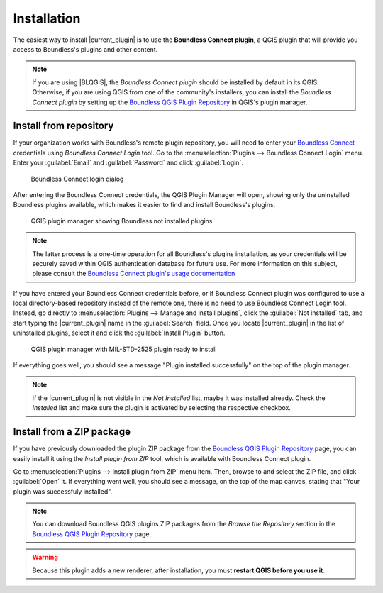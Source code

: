 .. (c) 2016 Boundless, http://boundlessgeo.com
   This code is licensed under the GPL 2.0 license.

Installation
============

The easiest way to install |current_plugin| is to use the **Boundless Connect plugin**, a QGIS plugin that will provide you access to Boundless's plugins and other content.

.. note::

   If you are using |BLQGIS|, the *Boundless Connect plugin* should be installed by default in its QGIS. Otherwise, if you are using QGIS from one of the community's installers, you can install the *Boundless Connect plugin* by setting up the `Boundless QGIS Plugin Repository`_ in QGIS's plugin manager.

Install from repository
-----------------------

If your organization works with Boundless's remote plugin repository, you will need to enter your `Boundless Connect`_ credentials using *Boundless Connect Login* tool. Go to the :menuselection:`Plugins --> Boundless Connect Login` menu. Enter your :guilabel:`Email` and :guilabel:`Password` and click :guilabel:`Login`.

.. figure:: img/connect-tool.png

   Boundless Connect login dialog

After entering the Boundless Connect credentials, the QGIS Plugin Manager will open, showing only the uninstalled Boundless plugins available, which makes it easier to find and install Boundless's plugins.

.. figure:: img/not_installed_boundless.png

   QGIS plugin manager showing Boundless not installed plugins

.. note::

   The latter process is a one-time operation for all Boundless's plugins installation, as your credentials will be securely saved within QGIS authentication database for future use. For more information on this subject, please consult the `Boundless Connect plugin's usage documentation`_

If you have entered your Boundless Connect credentials before, or if Boundless Connect plugin was configured to use a local directory-based repository instead of the remote one, there is no need to use Boundless Connect Login tool. Instead, go directly to :menuselection:`Plugins --> Manage and install plugins`, click the :guilabel:`Not installed` tab, and start typing the |current_plugin| name in the :guilabel:`Search` field. Once you locate |current_plugin| in the list of uninstalled plugins, select it and click the :guilabel:`Install Plugin` button.

.. figure:: img/mil-std-2525_install.png

   QGIS plugin manager with MIL-STD-2525 plugin ready to install

If everything goes well, you should see a message "Plugin installed successfully" on the top of the plugin manager.

.. note::

   If the |current_plugin| is not visible in the *Not Installed* list, maybe it was installed already. Check the *Installed* list and make sure the plugin is activated by selecting the respective checkbox.


Install from a ZIP package
--------------------------

If you have previously downloaded the plugin ZIP package from the `Boundless QGIS Plugin Repository`_ page, you can easily install it using the *Install plugin from ZIP* tool, which is available with Boundless Connect plugin.

Go to :menuselection:`Plugins --> Install plugin from ZIP` menu item. Then, browse to and select the ZIP file, and click :guilabel:`Open` it. If everything went well, you should see a message, on the top of the map canvas, stating that "Your plugin was successfuly installed".

.. note::

   You can download Boundless QGIS plugins ZIP packages from the *Browse the Repository* section in the `Boundless QGIS Plugin Repository`_ page.

.. warning::

   Because this plugin adds a new renderer, after installation, you must **restart QGIS before you use it**.

.. External links
.. _Boundless QGIS Plugin Repository: http://qgis.boundlessgeo.com
.. _Boundless Connect: http://connect.boundlessgeo.com/
.. _Boundless Connect plugin's usage documentation: https://connect.boundlessgeo.com/docs/desktop/plugins/connect/usage.html